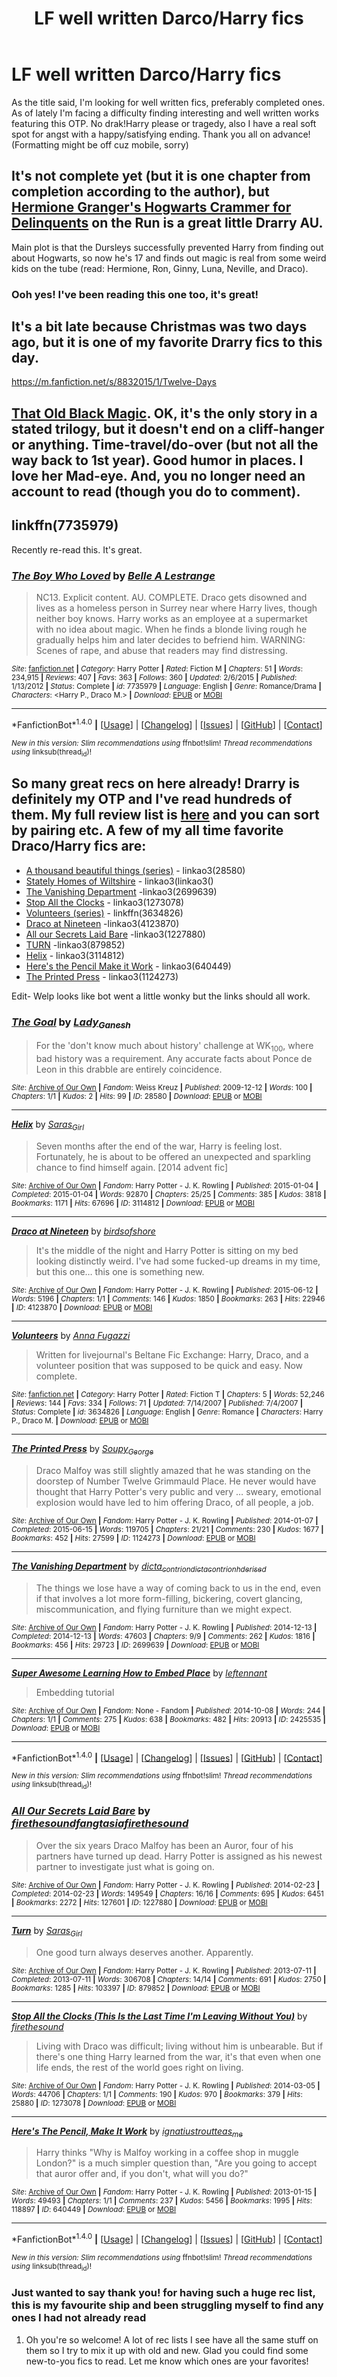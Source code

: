 #+TITLE: LF well written Darco/Harry fics

* LF well written Darco/Harry fics
:PROPERTIES:
:Author: Ykiona
:Score: 6
:DateUnix: 1482873730.0
:DateShort: 2016-Dec-28
:FlairText: Request
:END:
As the title said, I'm looking for well written fics, preferably completed ones. As of lately I'm facing a difficulty finding interesting and well written works featuring this OTP. No drak!Harry please or tragedy, also I have a real soft spot for angst with a happy/satisfying ending. Thank you all on advance! (Formatting might be off cuz mobile, sorry)


** It's not complete yet (but it is one chapter from completion according to the author), but [[https://archiveofourown.org/works/7331278/chapters/16653022][Hermione Granger's Hogwarts Crammer for Delinquents]] on the Run is a great little Drarry AU.

Main plot is that the Dursleys successfully prevented Harry from finding out about Hogwarts, so now he's 17 and finds out magic is real from some weird kids on the tube (read: Hermione, Ron, Ginny, Luna, Neville, and Draco).
:PROPERTIES:
:Author: Akitcougar
:Score: 3
:DateUnix: 1482880491.0
:DateShort: 2016-Dec-28
:END:

*** Ooh yes! I've been reading this one too, it's great!
:PROPERTIES:
:Author: perfectauthentic
:Score: 2
:DateUnix: 1482903291.0
:DateShort: 2016-Dec-28
:END:


** It's a bit late because Christmas was two days ago, but it is one of my favorite Drarry fics to this day.

[[https://m.fanfiction.net/s/8832015/1/Twelve-Days]]
:PROPERTIES:
:Author: spoopy-memes
:Score: 2
:DateUnix: 1482875318.0
:DateShort: 2016-Dec-28
:END:


** [[http://keiramarcos.com/fan-fiction/harry-potter/the-war-mages-trilogy/][That Old Black Magic]]. OK, it's the only story in a stated trilogy, but it doesn't end on a cliff-hanger or anything. Time-travel/do-over (but not all the way back to 1st year). Good humor in places. I love her Mad-eye. And, you no longer need an account to read (though you do to comment).
:PROPERTIES:
:Author: t1mepiece
:Score: 2
:DateUnix: 1482885135.0
:DateShort: 2016-Dec-28
:END:


** linkffn(7735979)

Recently re-read this. It's great.
:PROPERTIES:
:Author: ModernDayWeeaboo
:Score: 1
:DateUnix: 1482890012.0
:DateShort: 2016-Dec-28
:END:

*** [[http://www.fanfiction.net/s/7735979/1/][*/The Boy Who Loved/*]] by [[https://www.fanfiction.net/u/1867716/Belle-A-Lestrange][/Belle A Lestrange/]]

#+begin_quote
  NC13. Explicit content. AU. COMPLETE. Draco gets disowned and lives as a homeless person in Surrey near where Harry lives, though neither boy knows. Harry works as an employee at a supermarket with no idea about magic. When he finds a blonde living rough he gradually helps him and later decides to befriend him. WARNING: Scenes of rape, and abuse that readers may find distressing.
#+end_quote

^{/Site/: [[http://www.fanfiction.net/][fanfiction.net]] *|* /Category/: Harry Potter *|* /Rated/: Fiction M *|* /Chapters/: 51 *|* /Words/: 234,915 *|* /Reviews/: 407 *|* /Favs/: 363 *|* /Follows/: 360 *|* /Updated/: 2/6/2015 *|* /Published/: 1/13/2012 *|* /Status/: Complete *|* /id/: 7735979 *|* /Language/: English *|* /Genre/: Romance/Drama *|* /Characters/: <Harry P., Draco M.> *|* /Download/: [[http://www.ff2ebook.com/old/ffn-bot/index.php?id=7735979&source=ff&filetype=epub][EPUB]] or [[http://www.ff2ebook.com/old/ffn-bot/index.php?id=7735979&source=ff&filetype=mobi][MOBI]]}

--------------

*FanfictionBot*^{1.4.0} *|* [[[https://github.com/tusing/reddit-ffn-bot/wiki/Usage][Usage]]] | [[[https://github.com/tusing/reddit-ffn-bot/wiki/Changelog][Changelog]]] | [[[https://github.com/tusing/reddit-ffn-bot/issues/][Issues]]] | [[[https://github.com/tusing/reddit-ffn-bot/][GitHub]]] | [[[https://www.reddit.com/message/compose?to=tusing][Contact]]]

^{/New in this version: Slim recommendations using/ ffnbot!slim! /Thread recommendations using/ linksub(thread_id)!}
:PROPERTIES:
:Author: FanfictionBot
:Score: 1
:DateUnix: 1482890043.0
:DateShort: 2016-Dec-28
:END:


** So many great recs on here already! Drarry is definitely my OTP and I've read hundreds of them. My full review list is [[http://archiveofourown.org/users/katelawyer86/bookmarks][here]] and you can sort by pairing etc. A few of my all time favorite Draco/Harry fics are:

- [[http://archiveofourown.org/series/28580][A thousand beautiful things (series)]] - linkao3(28580)
- [[http://archiveofourown.org/works/6239806][Stately Homes of Wiltshire]] - linkao3(linkao3()
- [[http://archiveofourown.org/works/2699639][The Vanishing Department]] -linkao3(2699639)
- [[http://archiveofourown.org/works/1273078][Stop All the Clocks]] - linkao3(1273078)
- [[http://www.fanfiction.net/s/3634826/1/Volunteers][Volunteers (series)]] - linkffn(3634826)
- [[http://archiveofourown.org/works/4123870][Draco at Nineteen]] -linkao3(4123870)
- [[http://archiveofourown.org/works/1227880][All our Secrets Laid Bare]] -linkao3(1227880)
- [[http://archiveofourown.org/works/879852][TURN]] -linkao3(879852)
- [[http://archiveofourown.org/works/3114812][Helix]] - linkao3(3114812)
- [[http://archiveofourown.org/works/640449][Here's the Pencil Make it Work]] - linkao3(640449)
- [[http://archiveofourown.org/works/1124273][The Printed Press]] - linkao3(1124273)

Edit- Welp looks like bot went a little wonky but the links should all work.
:PROPERTIES:
:Author: gotkate86
:Score: 1
:DateUnix: 1482916772.0
:DateShort: 2016-Dec-28
:END:

*** [[http://archiveofourown.org/works/28580][*/The Goal/*]] by [[http://www.archiveofourown.org/users/Lady_Ganesh/pseuds/Lady_Ganesh][/Lady_Ganesh/]]

#+begin_quote
  For the 'don't know much about history' challenge at WK_100, where bad history was a requirement. Any accurate facts about Ponce de Leon in this drabble are entirely coincidence.
#+end_quote

^{/Site/: [[http://www.archiveofourown.org/][Archive of Our Own]] *|* /Fandom/: Weiss Kreuz *|* /Published/: 2009-12-12 *|* /Words/: 100 *|* /Chapters/: 1/1 *|* /Kudos/: 2 *|* /Hits/: 99 *|* /ID/: 28580 *|* /Download/: [[http://archiveofourown.org/downloads/La/Lady_Ganesh/28580/The%20Goal.epub?updated_at=1385206121][EPUB]] or [[http://archiveofourown.org/downloads/La/Lady_Ganesh/28580/The%20Goal.mobi?updated_at=1385206121][MOBI]]}

--------------

[[http://archiveofourown.org/works/3114812][*/Helix/*]] by [[http://www.archiveofourown.org/users/Saras_Girl/pseuds/Saras_Girl][/Saras_Girl/]]

#+begin_quote
  Seven months after the end of the war, Harry is feeling lost. Fortunately, he is about to be offered an unexpected and sparkling chance to find himself again. [2014 advent fic]
#+end_quote

^{/Site/: [[http://www.archiveofourown.org/][Archive of Our Own]] *|* /Fandom/: Harry Potter - J. K. Rowling *|* /Published/: 2015-01-04 *|* /Completed/: 2015-01-04 *|* /Words/: 92870 *|* /Chapters/: 25/25 *|* /Comments/: 385 *|* /Kudos/: 3818 *|* /Bookmarks/: 1171 *|* /Hits/: 67696 *|* /ID/: 3114812 *|* /Download/: [[http://archiveofourown.org/downloads/Sa/Saras_Girl/3114812/Helix.epub?updated_at=1472927518][EPUB]] or [[http://archiveofourown.org/downloads/Sa/Saras_Girl/3114812/Helix.mobi?updated_at=1472927518][MOBI]]}

--------------

[[http://archiveofourown.org/works/4123870][*/Draco at Nineteen/*]] by [[http://www.archiveofourown.org/users/birdsofshore/pseuds/birdsofshore][/birdsofshore/]]

#+begin_quote
  It's the middle of the night and Harry Potter is sitting on my bed looking distinctly weird. I've had some fucked-up dreams in my time, but this one... this one is something new.
#+end_quote

^{/Site/: [[http://www.archiveofourown.org/][Archive of Our Own]] *|* /Fandom/: Harry Potter - J. K. Rowling *|* /Published/: 2015-06-12 *|* /Words/: 5196 *|* /Chapters/: 1/1 *|* /Comments/: 146 *|* /Kudos/: 1850 *|* /Bookmarks/: 263 *|* /Hits/: 22946 *|* /ID/: 4123870 *|* /Download/: [[http://archiveofourown.org/downloads/bi/birdsofshore/4123870/Draco%20at%20Nineteen.epub?updated_at=1434147038][EPUB]] or [[http://archiveofourown.org/downloads/bi/birdsofshore/4123870/Draco%20at%20Nineteen.mobi?updated_at=1434147038][MOBI]]}

--------------

[[http://www.fanfiction.net/s/3634826/1/][*/Volunteers/*]] by [[https://www.fanfiction.net/u/852780/Anna-Fugazzi][/Anna Fugazzi/]]

#+begin_quote
  Written for livejournal's Beltane Fic Exchange: Harry, Draco, and a volunteer position that was supposed to be quick and easy. Now complete.
#+end_quote

^{/Site/: [[http://www.fanfiction.net/][fanfiction.net]] *|* /Category/: Harry Potter *|* /Rated/: Fiction T *|* /Chapters/: 5 *|* /Words/: 52,246 *|* /Reviews/: 144 *|* /Favs/: 334 *|* /Follows/: 71 *|* /Updated/: 7/14/2007 *|* /Published/: 7/4/2007 *|* /Status/: Complete *|* /id/: 3634826 *|* /Language/: English *|* /Genre/: Romance *|* /Characters/: Harry P., Draco M. *|* /Download/: [[http://www.ff2ebook.com/old/ffn-bot/index.php?id=3634826&source=ff&filetype=epub][EPUB]] or [[http://www.ff2ebook.com/old/ffn-bot/index.php?id=3634826&source=ff&filetype=mobi][MOBI]]}

--------------

[[http://archiveofourown.org/works/1124273][*/The Printed Press/*]] by [[http://www.archiveofourown.org/users/Soupy_George/pseuds/Soupy_George][/Soupy_George/]]

#+begin_quote
  Draco Malfoy was still slightly amazed that he was standing on the doorstep of Number Twelve Grimmauld Place. He never would have thought that Harry Potter's very public and very ... sweary, emotional explosion would have led to him offering Draco, of all people, a job.
#+end_quote

^{/Site/: [[http://www.archiveofourown.org/][Archive of Our Own]] *|* /Fandom/: Harry Potter - J. K. Rowling *|* /Published/: 2014-01-07 *|* /Completed/: 2015-06-15 *|* /Words/: 119705 *|* /Chapters/: 21/21 *|* /Comments/: 230 *|* /Kudos/: 1677 *|* /Bookmarks/: 452 *|* /Hits/: 27599 *|* /ID/: 1124273 *|* /Download/: [[http://archiveofourown.org/downloads/So/Soupy_George/1124273/The%20Printed%20Press.epub?updated_at=1435116490][EPUB]] or [[http://archiveofourown.org/downloads/So/Soupy_George/1124273/The%20Printed%20Press.mobi?updated_at=1435116490][MOBI]]}

--------------

[[http://archiveofourown.org/works/2699639][*/The Vanishing Department/*]] by [[http://www.archiveofourown.org/users/dicta_contrion/pseuds/dicta_contrion/users/dicta_contrion/pseuds/dicta_contrion/users/hd_erised/pseuds/hd_erised][/dicta_contriondicta_contrionhd_erised/]]

#+begin_quote
  The things we lose have a way of coming back to us in the end, even if that involves a lot more form-filling, bickering, covert glancing, miscommunication, and flying furniture than we might expect.
#+end_quote

^{/Site/: [[http://www.archiveofourown.org/][Archive of Our Own]] *|* /Fandom/: Harry Potter - J. K. Rowling *|* /Published/: 2014-12-13 *|* /Completed/: 2014-12-13 *|* /Words/: 47603 *|* /Chapters/: 9/9 *|* /Comments/: 262 *|* /Kudos/: 1816 *|* /Bookmarks/: 456 *|* /Hits/: 29723 *|* /ID/: 2699639 *|* /Download/: [[http://archiveofourown.org/downloads/di/dicta_contrion/2699639/The%20Vanishing%20Department.epub?updated_at=1443450232][EPUB]] or [[http://archiveofourown.org/downloads/di/dicta_contrion/2699639/The%20Vanishing%20Department.mobi?updated_at=1443450232][MOBI]]}

--------------

[[http://archiveofourown.org/works/2425535][*/Super Awesome Learning How to Embed Place/*]] by [[http://www.archiveofourown.org/users/leftennant/pseuds/leftennant][/leftennant/]]

#+begin_quote
  Embedding tutorial
#+end_quote

^{/Site/: [[http://www.archiveofourown.org/][Archive of Our Own]] *|* /Fandom/: None - Fandom *|* /Published/: 2014-10-08 *|* /Words/: 244 *|* /Chapters/: 1/1 *|* /Comments/: 275 *|* /Kudos/: 638 *|* /Bookmarks/: 482 *|* /Hits/: 20913 *|* /ID/: 2425535 *|* /Download/: [[http://archiveofourown.org/downloads/le/leftennant/2425535/Super%20Awesome%20Learning%20How.epub?updated_at=1466352807][EPUB]] or [[http://archiveofourown.org/downloads/le/leftennant/2425535/Super%20Awesome%20Learning%20How.mobi?updated_at=1466352807][MOBI]]}

--------------

*FanfictionBot*^{1.4.0} *|* [[[https://github.com/tusing/reddit-ffn-bot/wiki/Usage][Usage]]] | [[[https://github.com/tusing/reddit-ffn-bot/wiki/Changelog][Changelog]]] | [[[https://github.com/tusing/reddit-ffn-bot/issues/][Issues]]] | [[[https://github.com/tusing/reddit-ffn-bot/][GitHub]]] | [[[https://www.reddit.com/message/compose?to=tusing][Contact]]]

^{/New in this version: Slim recommendations using/ ffnbot!slim! /Thread recommendations using/ linksub(thread_id)!}
:PROPERTIES:
:Author: FanfictionBot
:Score: 1
:DateUnix: 1482916796.0
:DateShort: 2016-Dec-28
:END:


*** [[http://archiveofourown.org/works/1227880][*/All Our Secrets Laid Bare/*]] by [[http://www.archiveofourown.org/users/firethesound/pseuds/firethesound/users/fangtasia/pseuds/fangtasia/users/firethesound/pseuds/firethesound][/firethesoundfangtasiafirethesound/]]

#+begin_quote
  Over the six years Draco Malfoy has been an Auror, four of his partners have turned up dead. Harry Potter is assigned as his newest partner to investigate just what is going on.
#+end_quote

^{/Site/: [[http://www.archiveofourown.org/][Archive of Our Own]] *|* /Fandom/: Harry Potter - J. K. Rowling *|* /Published/: 2014-02-23 *|* /Completed/: 2014-02-23 *|* /Words/: 149549 *|* /Chapters/: 16/16 *|* /Comments/: 695 *|* /Kudos/: 6451 *|* /Bookmarks/: 2272 *|* /Hits/: 127601 *|* /ID/: 1227880 *|* /Download/: [[http://archiveofourown.org/downloads/fi/firethesound/1227880/All%20Our%20Secrets%20Laid%20Bare.epub?updated_at=1473071826][EPUB]] or [[http://archiveofourown.org/downloads/fi/firethesound/1227880/All%20Our%20Secrets%20Laid%20Bare.mobi?updated_at=1473071826][MOBI]]}

--------------

[[http://archiveofourown.org/works/879852][*/Turn/*]] by [[http://www.archiveofourown.org/users/Saras_Girl/pseuds/Saras_Girl][/Saras_Girl/]]

#+begin_quote
  One good turn always deserves another. Apparently.
#+end_quote

^{/Site/: [[http://www.archiveofourown.org/][Archive of Our Own]] *|* /Fandom/: Harry Potter - J. K. Rowling *|* /Published/: 2013-07-11 *|* /Completed/: 2013-07-11 *|* /Words/: 306708 *|* /Chapters/: 14/14 *|* /Comments/: 691 *|* /Kudos/: 2750 *|* /Bookmarks/: 1285 *|* /Hits/: 103397 *|* /ID/: 879852 *|* /Download/: [[http://archiveofourown.org/downloads/Sa/Saras_Girl/879852/Turn.epub?updated_at=1474332650][EPUB]] or [[http://archiveofourown.org/downloads/Sa/Saras_Girl/879852/Turn.mobi?updated_at=1474332650][MOBI]]}

--------------

[[http://archiveofourown.org/works/1273078][*/Stop All the Clocks (This Is the Last Time I'm Leaving Without You)/*]] by [[http://www.archiveofourown.org/users/firethesound/pseuds/firethesound][/firethesound/]]

#+begin_quote
  Living with Draco was difficult; living without him is unbearable. But if there's one thing Harry learned from the war, it's that even when one life ends, the rest of the world goes right on living.
#+end_quote

^{/Site/: [[http://www.archiveofourown.org/][Archive of Our Own]] *|* /Fandom/: Harry Potter - J. K. Rowling *|* /Published/: 2014-03-05 *|* /Words/: 44706 *|* /Chapters/: 1/1 *|* /Comments/: 190 *|* /Kudos/: 970 *|* /Bookmarks/: 379 *|* /Hits/: 25880 *|* /ID/: 1273078 *|* /Download/: [[http://archiveofourown.org/downloads/fi/firethesound/1273078/Stop%20All%20the%20Clocks%20This.epub?updated_at=1406469695][EPUB]] or [[http://archiveofourown.org/downloads/fi/firethesound/1273078/Stop%20All%20the%20Clocks%20This.mobi?updated_at=1406469695][MOBI]]}

--------------

[[http://archiveofourown.org/works/640449][*/Here's The Pencil, Make It Work/*]] by [[http://www.archiveofourown.org/users/ignatiustrout/pseuds/ignatiustrout/users/teas_me/pseuds/teas_me][/ignatiustroutteas_me/]]

#+begin_quote
  Harry thinks "Why is Malfoy working in a coffee shop in muggle London?" is a much simpler question than, "Are you going to accept that auror offer and, if you don't, what will you do?"
#+end_quote

^{/Site/: [[http://www.archiveofourown.org/][Archive of Our Own]] *|* /Fandom/: Harry Potter - J. K. Rowling *|* /Published/: 2013-01-15 *|* /Words/: 49493 *|* /Chapters/: 1/1 *|* /Comments/: 237 *|* /Kudos/: 5456 *|* /Bookmarks/: 1995 *|* /Hits/: 118897 *|* /ID/: 640449 *|* /Download/: [[http://archiveofourown.org/downloads/ig/ignatiustrout/640449/Heres%20The%20Pencil%20Make%20It.epub?updated_at=1477481256][EPUB]] or [[http://archiveofourown.org/downloads/ig/ignatiustrout/640449/Heres%20The%20Pencil%20Make%20It.mobi?updated_at=1477481256][MOBI]]}

--------------

*FanfictionBot*^{1.4.0} *|* [[[https://github.com/tusing/reddit-ffn-bot/wiki/Usage][Usage]]] | [[[https://github.com/tusing/reddit-ffn-bot/wiki/Changelog][Changelog]]] | [[[https://github.com/tusing/reddit-ffn-bot/issues/][Issues]]] | [[[https://github.com/tusing/reddit-ffn-bot/][GitHub]]] | [[[https://www.reddit.com/message/compose?to=tusing][Contact]]]

^{/New in this version: Slim recommendations using/ ffnbot!slim! /Thread recommendations using/ linksub(thread_id)!}
:PROPERTIES:
:Author: FanfictionBot
:Score: 1
:DateUnix: 1482916800.0
:DateShort: 2016-Dec-28
:END:


*** Just wanted to say thank you! for having such a huge rec list, this is my favourite ship and been struggling myself to find any ones I had not already read
:PROPERTIES:
:Author: FairiesHaveTails
:Score: 1
:DateUnix: 1483244303.0
:DateShort: 2017-Jan-01
:END:

**** Oh you're so welcome! A lot of rec lists I see have all the same stuff on them so I try to mix it up with old and new. Glad you could find some new-to-you fics to read. Let me know which ones are your favorites!
:PROPERTIES:
:Author: gotkate86
:Score: 2
:DateUnix: 1483247519.0
:DateShort: 2017-Jan-01
:END:
